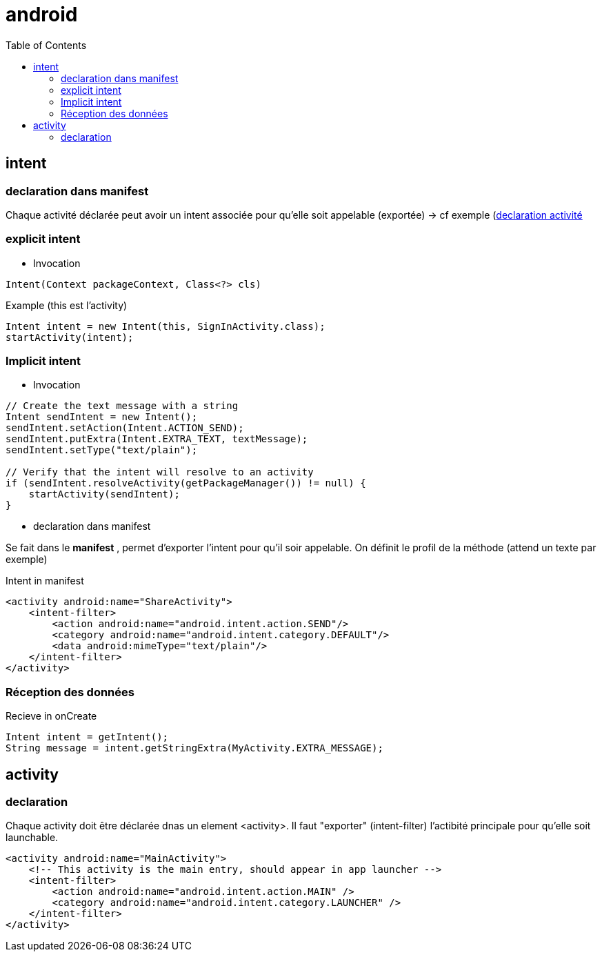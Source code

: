 = android
:toc: macro
:setanchors:


toc::[]

== intent

=== declaration dans manifest

Chaque activité déclarée peut avoir un intent associée pour qu'elle soit appelable (exportée) -> cf exemple (<<active_declare,declaration activité>>



=== explicit intent

* Invocation

[literal]
Intent(Context packageContext, Class<?> cls)


[source,java]
.Example (this est l'activity)
----
Intent intent = new Intent(this, SignInActivity.class);
startActivity(intent);
----

=== Implicit intent


* Invocation

[source,java]
----
// Create the text message with a string
Intent sendIntent = new Intent();
sendIntent.setAction(Intent.ACTION_SEND);
sendIntent.putExtra(Intent.EXTRA_TEXT, textMessage);
sendIntent.setType("text/plain");

// Verify that the intent will resolve to an activity
if (sendIntent.resolveActivity(getPackageManager()) != null) {
    startActivity(sendIntent);
}
----

* declaration dans manifest

Se fait dans le *manifest* , permet d'exporter l'intent pour qu'il soir appelable. On définit le profil de la méthode (attend un texte par exemple)

[source,xml]
.Intent in manifest
----
<activity android:name="ShareActivity">
    <intent-filter>
        <action android:name="android.intent.action.SEND"/>
        <category android:name="android.intent.category.DEFAULT"/>
        <data android:mimeType="text/plain"/>
    </intent-filter>
</activity>
----

=== Réception des données

.Recieve in onCreate
----
Intent intent = getIntent();
String message = intent.getStringExtra(MyActivity.EXTRA_MESSAGE);
----

== activity 

=== declaration

Chaque activity doit être déclarée dnas un element <activity>. Il faut "exporter" (intent-filter) l'actibité principale pour qu'elle soit launchable.

[[active_declare]]
[source,xml]
----
<activity android:name="MainActivity">
    <!-- This activity is the main entry, should appear in app launcher -->
    <intent-filter>
        <action android:name="android.intent.action.MAIN" />
        <category android:name="android.intent.category.LAUNCHER" />
    </intent-filter>
</activity>
----
